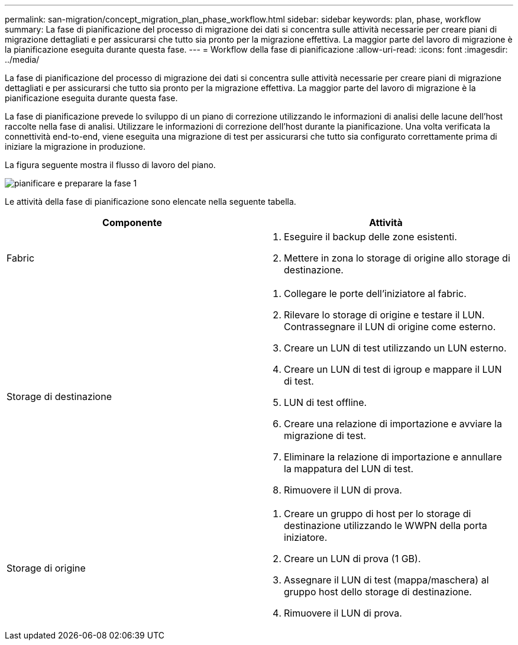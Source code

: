 ---
permalink: san-migration/concept_migration_plan_phase_workflow.html 
sidebar: sidebar 
keywords: plan, phase, workflow 
summary: La fase di pianificazione del processo di migrazione dei dati si concentra sulle attività necessarie per creare piani di migrazione dettagliati e per assicurarsi che tutto sia pronto per la migrazione effettiva. La maggior parte del lavoro di migrazione è la pianificazione eseguita durante questa fase. 
---
= Workflow della fase di pianificazione
:allow-uri-read: 
:icons: font
:imagesdir: ../media/


[role="lead"]
La fase di pianificazione del processo di migrazione dei dati si concentra sulle attività necessarie per creare piani di migrazione dettagliati e per assicurarsi che tutto sia pronto per la migrazione effettiva. La maggior parte del lavoro di migrazione è la pianificazione eseguita durante questa fase.

La fase di pianificazione prevede lo sviluppo di un piano di correzione utilizzando le informazioni di analisi delle lacune dell'host raccolte nella fase di analisi. Utilizzare le informazioni di correzione dell'host durante la pianificazione. Una volta verificata la connettività end-to-end, viene eseguita una migrazione di test per assicurarsi che tutto sia configurato correttamente prima di iniziare la migrazione in produzione.

La figura seguente mostra il flusso di lavoro del piano.

image::../media/plan_and_prepare_phase_1.png[pianificare e preparare la fase 1]

Le attività della fase di pianificazione sono elencate nella seguente tabella.

[cols="2*"]
|===
| Componente | Attività 


 a| 
Fabric
 a| 
. Eseguire il backup delle zone esistenti.
. Mettere in zona lo storage di origine allo storage di destinazione.




 a| 
Storage di destinazione
 a| 
. Collegare le porte dell'iniziatore al fabric.
. Rilevare lo storage di origine e testare il LUN. Contrassegnare il LUN di origine come esterno.
. Creare un LUN di test utilizzando un LUN esterno.
. Creare un LUN di test di igroup e mappare il LUN di test.
. LUN di test offline.
. Creare una relazione di importazione e avviare la migrazione di test.
. Eliminare la relazione di importazione e annullare la mappatura del LUN di test.
. Rimuovere il LUN di prova.




 a| 
Storage di origine
 a| 
. Creare un gruppo di host per lo storage di destinazione utilizzando le WWPN della porta iniziatore.
. Creare un LUN di prova (1 GB).
. Assegnare il LUN di test (mappa/maschera) al gruppo host dello storage di destinazione.
. Rimuovere il LUN di prova.


|===